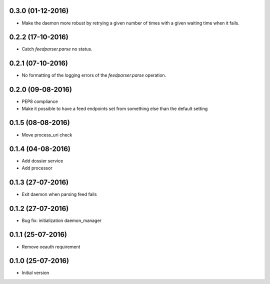 0.3.0 (01-12-2016)
------------------

-  Make the daemon more robust by retrying a given number of times with a given waiting time when it fails.

0.2.2 (17-10-2016)
------------------

-  Catch `feedparser.parse` no status.

0.2.1 (07-10-2016)
------------------

-  No formatting of the logging errors of the `feedparser.parse` operation.

0.2.0 (09-08-2016)
------------------

-  PEP8 compliance
-  Make it possible to have a feed endpoints set from something else than the default setting

0.1.5 (08-08-2016)
------------------

-  Move process_uri check

0.1.4 (04-08-2016)
------------------

-  Add dossier service
-  Add processor

0.1.3 (27-07-2016)
------------------

-  Exit daemon when parsing feed fails

0.1.2 (27-07-2016)
------------------

-  Bug fix: initialization daemon_manager

0.1.1 (25-07-2016)
------------------

-  Remove oeauth requirement

0.1.0 (25-07-2016)
------------------

-  Initial version